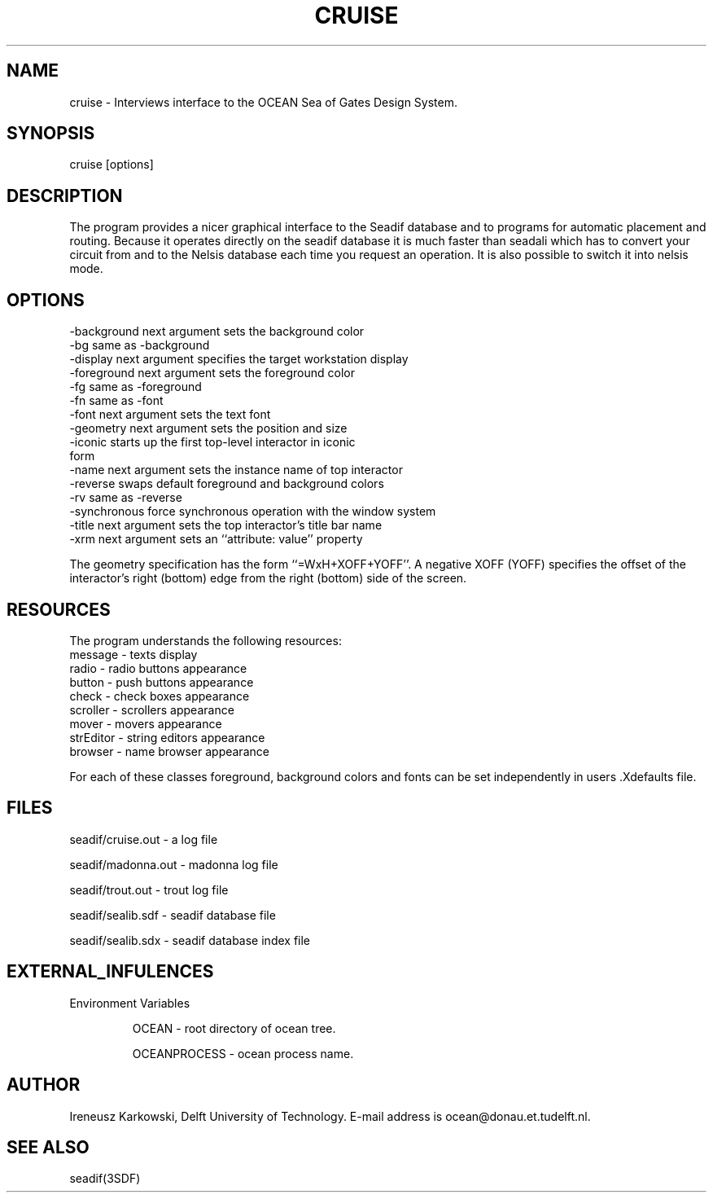 .\" SccsId = @(#)cruise.3 1.1  05/21/93"
.ll 77
.hy
.TH CRUISE 1SDF "THE SEADIF PROGRAMMERS MANUAL"
.SH NAME
cruise \- Interviews interface to the OCEAN Sea of Gates Design System.

.SH SYNOPSIS

   cruise [options] 

.SH DESCRIPTION

The program provides a nicer graphical interface to the Seadif database and
to programs for automatic placement and routing. Because it operates directly on
the seadif database it is much faster than seadali which has to convert 
your circuit from and to the Nelsis database each time you request an
operation. It is also possible to switch it into nelsis mode. 

.SH OPTIONS
.na
.nf
.fi
.ad

.TP
\-background      next argument sets the background color
.TP
\-bg              same as \-background
.TP
\-display         next argument specifies the target workstation display
.TP
\-foreground      next argument sets the foreground color
.TP
\-fg              same as \-foreground
.TP
\-fn              same as \-font
.TP
\-font            next argument sets the text font
.TP
\-geometry        next argument sets the position and size
.TP
\-iconic          starts up the first top\-level interactor in iconic form
.TP
\-name            next argument sets the instance name of top interactor
.TP
\-reverse         swaps default foreground and background colors
.TP
\-rv              same as \-reverse
.TP
-synchronous      force synchronous operation with the window system
.TP
\-title           next argument sets the top interactor's title bar name
.TP
\-xrm             next argument sets an ``attribute: value'' property

.RE


The geometry specification has the form ``=WxH+XOFF+YOFF''.  A
negative XOFF (YOFF) specifies the offset of the interactor's right
(bottom) edge from the right (bottom) side of the screen.

.SH  RESOURCES

The program understands the following resources: 

.TP
    message \- texts display
.TP
    radio \- radio buttons appearance
.TP
    button \-   push buttons appearance
.TP
    check  \- check boxes appearance
.TP
    scroller \- scrollers appearance
.TP
    mover \- movers appearance
.TP
    strEditor \- string editors appearance
.TP
    browser \- name browser appearance

.RE

For each of these classes foreground, background colors and fonts can be set
independently in users .Xdefaults file. 

.SH FILES

seadif/cruise.out \- a log file

seadif/madonna.out \- madonna log file

seadif/trout.out \- trout log file

seadif/sealib.sdf \- seadif database file

seadif/sealib.sdx \- seadif database index file   

.SH "EXTERNAL_INFULENCES"
.TP
Environment Variables

OCEAN \- root directory of ocean tree.

OCEANPROCESS \- ocean process name.

.SH "AUTHOR"
Ireneusz Karkowski, Delft University of Technology.  E-mail
address is ocean@donau.et.tudelft.nl.
.SH "SEE ALSO"

seadif(3SDF)


   



